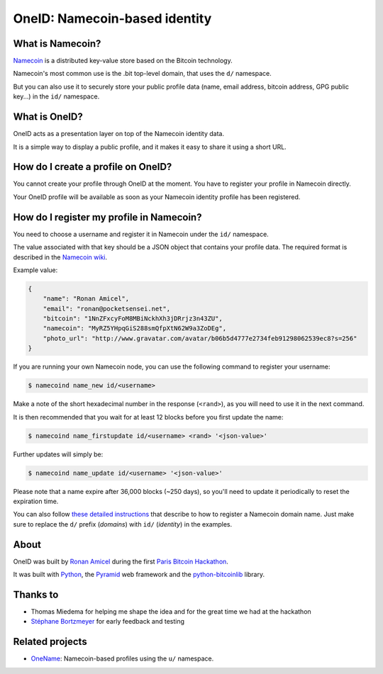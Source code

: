 OneID: Namecoin-based identity
==============================


What is Namecoin?
-----------------

`Namecoin <http://namecoin.info>`_ is a distributed key-value
store based on the Bitcoin technology.

Namecoin's most common use is the .bit top-level domain, that
uses the ``d/`` namespace.

But you can also use it to securely store your public profile
data (name, email address, bitcoin address, GPG public key...)
in the ``id/`` namespace.


What is OneID?
-----------------

OneID acts as a presentation layer on top of the Namecoin
identity data.

It is a simple way to display a public profile, and it makes
it easy to share it using a short URL.


How do I create a profile on OneID?
-----------------------------------

You cannot create your profile through OneID at the moment.
You have to register your profile in Namecoin directly.

Your OneID profile will be available as soon as your Namecoin
identity profile has been registered.


How do I register my profile in Namecoin?
-----------------------------------------

You need to choose a username and register it in Namecoin under
the ``id/`` namespace.

The value associated with that key should be a JSON object that
contains your profile data. The required format is described in
the `Namecoin wiki <https://wiki.namecoin.info/index.php?title=Identity>`_.

Example value:

.. code-block::

    {
        "name": "Ronan Amicel",
        "email": "ronan@pocketsensei.net",
        "bitcoin": "1NnZFxcyFoM8MBiNckhXh3jDRrjz3n43ZU",
        "namecoin": "MyRZ5YHpqGiS288smQfpXtN62W9a3ZoDEg",
        "photo_url": "http://www.gravatar.com/avatar/b06b5d4777e2734feb91298062539ec8?s=256"
    }

If you are running your own Namecoin node, you can use the following
command to register your username:

.. code-block::

    $ namecoind name_new id/<username>

Make a note of the short hexadecimal number in the response
(``<rand>``), as you will need to use it in the next command.

It is then recommended that you wait for at least 12 blocks
before you first update the name:

.. code-block::

    $ namecoind name_firstupdate id/<username> <rand> '<json-value>'

Further updates will simply be:

.. code-block::

    $ namecoind name_update id/<username> '<json-value>'

Please note that a name expire after 36,000 blocks (~250 days),
so you'll need to update it periodically to reset the
expiration time.

You can also follow `these detailed instructions <http://dot-bit.org/HowToRegisterAndConfigureBitDomains>`_
that describe to how to register a Namecoin domain name.
Just make sure to replace the ``d/`` prefix (*domains*) with
``id/`` (*identity*) in the examples.


About
-----

OneID was built by `Ronan Amicel <http://oneid.io/ronan>`_ during
the first `Paris Bitcoin Hackathon <http://lamaisondubitcoin.fr/hackathon>`_.

It was built with `Python <http://www.python.org/>`_,
the `Pyramid <http://www.pylonsproject.org>`_ web framework
and the `python-bitcoinlib <https://pypi.python.org/pypi/python-bitcoinlib>`_ library.

Thanks to
---------

- Thomas Miedema for helping me shape the idea and for the
  great time we had at the hackathon
- `Stéphane Bortzmeyer <http://oneid.io/bortzmeyer>`_
  for early feedback and testing


Related projects
----------------

- `OneName <http://onename.io/>`_: Namecoin-based profiles using the ``u/`` namespace.
